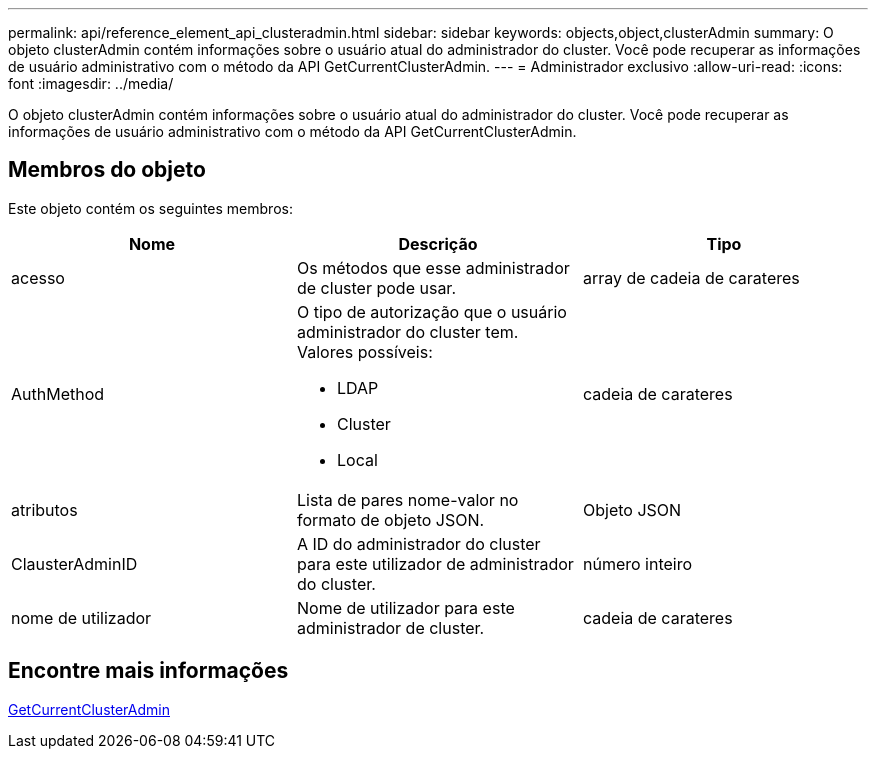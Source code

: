 ---
permalink: api/reference_element_api_clusteradmin.html 
sidebar: sidebar 
keywords: objects,object,clusterAdmin 
summary: O objeto clusterAdmin contém informações sobre o usuário atual do administrador do cluster. Você pode recuperar as informações de usuário administrativo com o método da API GetCurrentClusterAdmin. 
---
= Administrador exclusivo
:allow-uri-read: 
:icons: font
:imagesdir: ../media/


[role="lead"]
O objeto clusterAdmin contém informações sobre o usuário atual do administrador do cluster. Você pode recuperar as informações de usuário administrativo com o método da API GetCurrentClusterAdmin.



== Membros do objeto

Este objeto contém os seguintes membros:

|===
| Nome | Descrição | Tipo 


 a| 
acesso
 a| 
Os métodos que esse administrador de cluster pode usar.
 a| 
array de cadeia de carateres



 a| 
AuthMethod
 a| 
O tipo de autorização que o usuário administrador do cluster tem. Valores possíveis:

* LDAP
* Cluster
* Local

 a| 
cadeia de carateres



 a| 
atributos
 a| 
Lista de pares nome-valor no formato de objeto JSON.
 a| 
Objeto JSON



 a| 
ClausterAdminID
 a| 
A ID do administrador do cluster para este utilizador de administrador do cluster.
 a| 
número inteiro



 a| 
nome de utilizador
 a| 
Nome de utilizador para este administrador de cluster.
 a| 
cadeia de carateres

|===


== Encontre mais informações

xref:reference_element_api_getcurrentclusteradmin.adoc[GetCurrentClusterAdmin]
